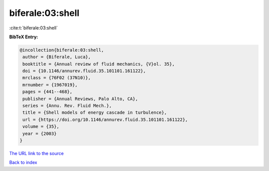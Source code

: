 biferale:03:shell
=================

:cite:t:`biferale:03:shell`

**BibTeX Entry:**

.. code-block:: bibtex

   @incollection{biferale:03:shell,
    author = {Biferale, Luca},
    booktitle = {Annual review of fluid mechanics, {V}ol. 35},
    doi = {10.1146/annurev.fluid.35.101101.161122},
    mrclass = {76F02 (37N10)},
    mrnumber = {1967019},
    pages = {441--468},
    publisher = {Annual Reviews, Palo Alto, CA},
    series = {Annu. Rev. Fluid Mech.},
    title = {Shell models of energy cascade in turbulence},
    url = {https://doi.org/10.1146/annurev.fluid.35.101101.161122},
    volume = {35},
    year = {2003}
   }
`The URL link to the source <ttps://doi.org/10.1146/annurev.fluid.35.101101.161122}>`_


`Back to index <../By-Cite-Keys.html>`_
